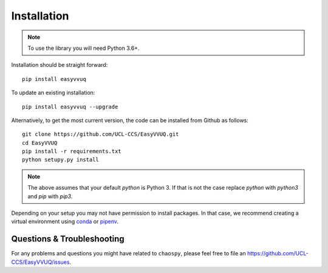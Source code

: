 .. _installation:

Installation
============

.. note:: To use the library you will need Python 3.6+.

Installation should be straight forward::

    pip install easyvvuq

To update an existing installation::

    pip install easyvvuq --upgrade

Alternatively, to get the most current version, the code can be installed from
Github as follows::

    git clone https://github.com/UCL-CCS/EasyVVUQ.git
    cd EasyVVUQ
    pip install -r requirements.txt
    python setupy.py install

.. note:: The above assumes that your default `python` is Python 3. If 
          that is not the case replace `python` with `python3` and `pip` 
          with `pip3`.

Depending on your setup you may not have permission to install packages.
In that case, we recommend creating a virtual environment using  
`conda <https://docs.conda.io/projects/conda/en/latest/user-guide/install/>`_
or `pipenv <https://docs.pipenv.org>`_.

Questions & Troubleshooting
---------------------------

For any problems and questions you might have related to ``chaospy``, please
feel free to file an `<https://github.com/UCL-CCS/EasyVVUQ/issues>`_.

